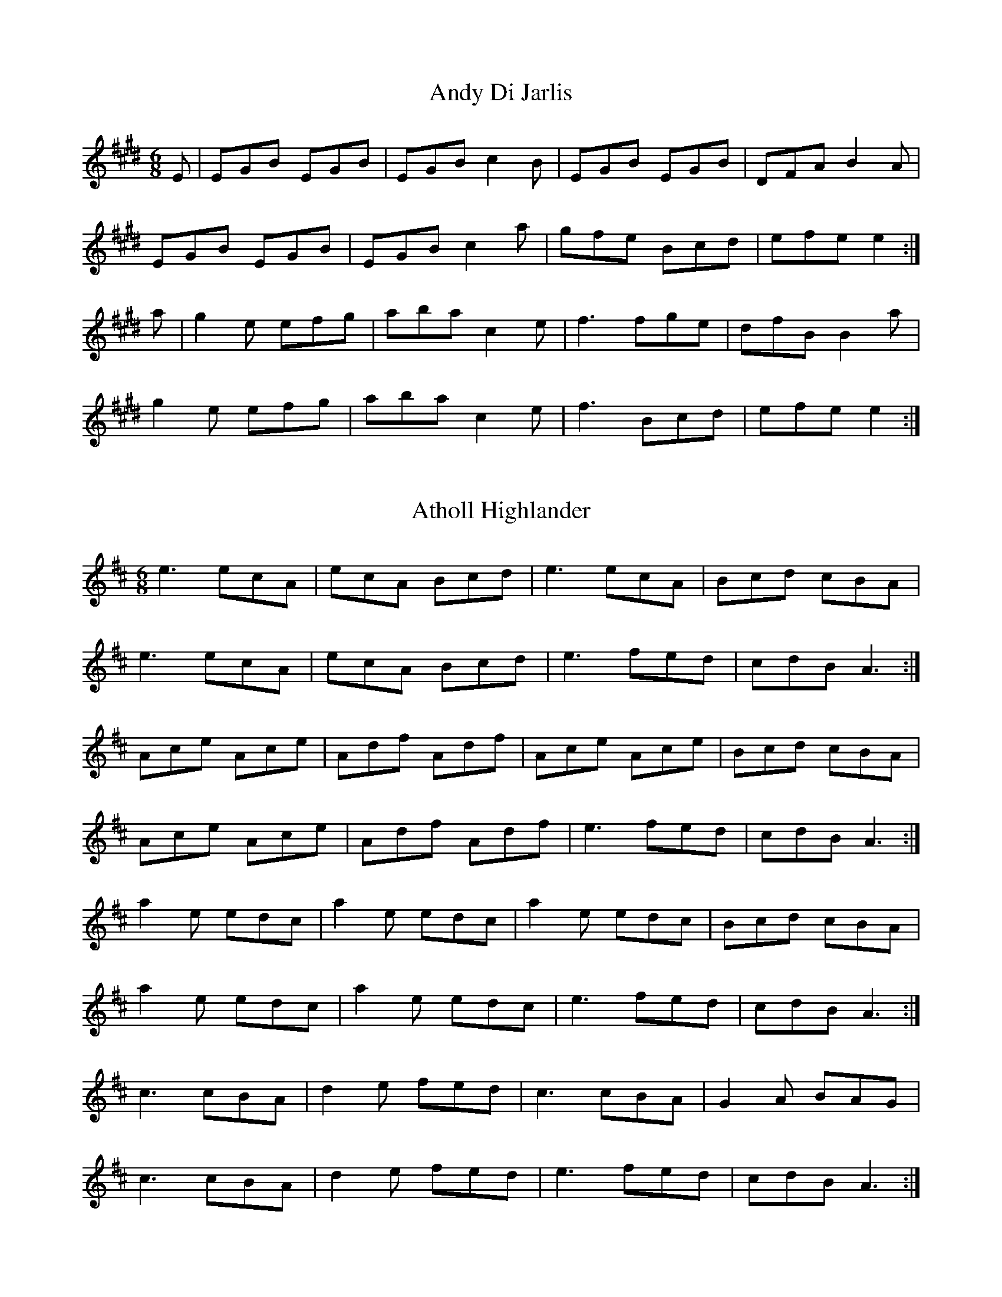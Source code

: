 X:1
T:Andy Di Jarlis
Z: id:dc-jig-173
M:6/8
L:1/8
K:E Major
E|EGB EGB|EGB c2B|EGB EGB|DFA B2A|!
EGB EGB|EGB c2a|gfe Bcd|efe e2:|!
a|g2e efg|aba c2e|f3 fge|dfB B2a|!
g2e efg|aba c2e|f3 Bcd|efe e2:|!

X:2
T:Atholl Highlander
Z: id:dc-jig-1
M:6/8
L:1/8
K:A Mixolydian
e3 ecA|ecA Bcd|e3 ecA|Bcd cBA|!
e3 ecA|ecA Bcd|e3 fed|cdB A3:|!
Ace Ace|Adf Adf|Ace Ace|Bcd cBA|!
Ace Ace|Adf Adf|e3 fed|cdB A3:|!
a2e edc|a2e edc|a2e edc|Bcd cBA|!
a2e edc|a2e edc|e3 fed|cdB A3:|!
c3 cBA|d2e fed|c3 cBA|G2A BAG|!
c3 cBA|d2e fed|e3 fed|cdB A3:|!

X:3
T:Banish Misfortune
Z: id:dc-jig-2
M:6/8
L:1/8
K:D Mixolydian
e|f2d cAG|Add cAG|F2D DED|FEF GFG|!
A3 cAG|AGA cde|fed cAG|Ad^c d2:|!
e|f2d d^cd|f2a agf|e2c cBc|e2f gfe|!
f2g agf|e2f gfe|fed cAG|Ad^c d2:|!
e|f3 e3|d3 c3|A3 G3|F3 FED|!
c3 cAG|AGA cde|fed cAG|Ad^c d2:|!

X:4
T:Battering Ram
Z: id:dc-jig-153
M:6/8
L:1/8
K:G Major
B|dBG BAG|dBG G2B|dBG AGE|GED D2B|!
dBG BAG|BdB BAG|AGA BAB|GED D2:|!
B|deg aga|bge edB|deg aga|bge e2a|!
bag agf|ged ege|dBG AGE|GED D2:|!
d|B2G A2G|B2D D2d|BAG AGE|GED D2d|!
B2G A2G|BdB BAG|AGA BAB|GED D2:|!

X:5
T:Behind the Haystack
Z: id:dc-jig-3
M:6/8
L:1/8
K:D Major
A|d2e fdB|d2e fdB|AFE EFA|AFE E2A|!
d2e fdB|d2e fdB|AFD DED|AFD D2:|!
A|BcB BAF|ABc dcB|AFE EFA|AFE E2A|!
BcB BAF|ABc dcB|AFD DED|AFD D2:|!
f|g3 f3|ede fdB|AFE EFA|AFE E2f|!
g3 f3|ede fdB|AFD DED|AFD D2:|!

X:6
T:Bill Collin's
Z: id:dc-jig-152
M:6/8
L:1/8
K:D Major
A|d2A BAB|def a3|aba f2e|dBB gfe|!
d2A BAB|def a3|aba f2e|fdc d2:|!
e|faa fab|afe fef|aba f2e|dBB gfe|!
d2A BAB|def a3|aba f2e|fdc d2:|!

X:7
T:Bill Harte's
Z: id:dc-jig-4
M:6/8
L:1/8
K:D Mixolydian
DED A2A|BAG ABA|DED A2A|BAG EGE|!
DED A2A|BAG ABc|d2B c2A|BAG E2D:|!
d2B c2A|BAG ABc|d2B c2A|BAG E2D|!
d2B c2A|BAG ABc|ded cBA|BAG E2D:|!

X:8
T:Bimid ag ol is a' pogadh na mban
Z: id:dc-jig-5
M:6/8
L:1/8
K:G Major
zF|DGA B3|cBc d3|DGA B2d|cAG AGF|!
DGA B3|cBc def|gbg afd|cAF G:|!
zD|GBd g3|gfd =f^ff|GBd g3|gfd cAG|!
GBd g3|gag f2g|abg afd|cAF G:|!
AG|FGA A2c|BAG cAG|FGA ded|cAF GAG|!
FGA cAG|Ade f3|gag fed|cAF G:|!

X:9
T:Black Rogue
Z: id:dc-jig-6
M:6/8
L:1/8
K:D Major
d|cAA BAB|cAA A2d|cAA BGG|AFD D2d|!
cAA BAB|BcA AFD|GFG GBG|AFD D2:|!
e|fef gfg|afd cBA|fef gfg|afd d2f|!
agf gfe|fed ecA|BAB Bcd|AFD D2:|!

X:10
T:Blackthorn Stick No. 1
Z: id:dc-jig-7
M:6/8
L:1/8
K:G Major
d|gfg ege|dBG AGE|DGG FGA|BGB A2d|!
gfg age|dBG AGE|DGG FGA|BGF G2:|!
d|edd gdd|edd gdd|ede gfg|edB A2d|!
gfg age|dBG AGE|DGG FGA|BGF G2:|!

X:11
T:Blackthorn Stick No. 2
Z: id:dc-jig-8
M:6/8
L:1/8
K:G Major
D|GED DED|GFG c2e|dBG GAB|AGE E2D|!
GED DED|GFG c2e|dBG GAB|AGF G2:|!
d|gdB GBd|gdB c2e|dBG GAB|AGE E2D|!
[1 gdB GBd|gdB c2e|dBG GAB|AGF G2:|!
[2 GED EDE|GFG c2e|dBG GAB|AGF G2|]!

X:12
T:Blarney Pilgrim
Z: id:dc-jig-9
M:6/8
L:1/8
K:G Major
D3 DEG|A3 ABc|BAG AGE|GEA GED|!
D3 DEG|A3 ABc|BAG AGE|GED D3:|!
d3 dBG|AGA BGE|d3 dBG|AGA G2d|!
gfe dBG|AGA BGE|B2G AGE|GAG G3:|!
ADD BDD|ADD ABc|BAG AGE|GEA GED|!
ADD BDD|ADD ABc|BAG AGE|GED D3:|!

X:13
T:Blooming Meadows
Z: id:dc-jig-10
M:6/8
L:1/8
K:G Major
E|D2G G2A|BdB cAG|F2D DED|F2G AFD|!
D2G G2A|BAG Bcd|fed cAF|AGF G2:|!
d|g2d def|g2a bag|f2d ded|f2g agf|!
[1 g2d def|g2a bag|fed cAF|AGF G2d:|!
[2 g2e f2d|edc Bcd|fed cAF|AGF G2|]!
A|B2d c2A|B2d cAG|F2D DED|F2G AFD|!
[1 B2d c2A|BAG Bcd|fed cAF|AGF G2A:|!
[2 BAG cBA|BAG Bcd|fed cAF|AGF G2|]!

X:14
T:Bow Legged Tailor
Z: id:dc-jig-11
M:6/8
L:1/8
K:G Major
D|GFG gfg|edc B2A|GFG BAG|FAA cAF|!
GFG gfg|afd cAF|GFG Adc|BGF G2:|!
B|dBG dBG|ecA dBG|gba gdB|cBc ABc|!
dge dBG|EFG AFD|GFG Adc|BGF G2:|!

X:15
T:Boys of the Town No. 1
Z: id:dc-jig-13
M:6/8
L:1/8
K:G Major
D|GFG GBd|edB dBA|GFG GBd|edB AFD|!
GFG GBd|edB g3|edB AGA|BGF G2:|!
B|def gfg|afd edB|def gfg|afd e2B|!
[1 def gfg|afd efg|edB AGA|BGF G2:|!
[2 def gbb|faa efg|edB AGA|BGF G2|]!

X:16
T:Boys of the Town No. 2
Z: id:dc-jig-161
M:6/8
L:1/8
K:G Major
Bd|ged B2A|BGE GAc|BdB cAF|GBd eaf|!
ged B2A|BGE GAc|BdB AGA|BGF G:|!
Bc|def g2f|eaa eaa|bag e2d|efg efg|!
def gfg|afd efg|edB AGA|BGF G:|!

X:17
T:Boys of Tandernagee
Z: id:dc-jig-12
M:6/8
L:1/8
K:E Dorian
A|B3 E3|BAB d2B|A3 DED|AFD FGA|!
B3 E3|BAB def|edB AFA|BEE E2:|!
A|B2e efe|def afd|e2d dcd|Bcd dBA|!
B2e efe|def afd|edB AFA|BEE E2:|!


X:18
T:Brian O'Lynn
Z: id:dc-jig-14
M:6/8
L:1/8
K:A Dorian
B|cAd cAG|EDE GAB|cAd cAG|EAA A2B|!
cAd cAG|EDE GAB|cde fed|cAA A2:|!
f|g3 ged|cAB cde|eaa age|edc def|!
gea ged|cAB cde|fed cAG|EAA A2:|!

X:19
T:Bride's Favourite
Z: id:dc-jig-15
M:6/8
L:1/8
K:G Major
zD|G3 BAB|GBd gdB|AFA cBA|GBd gdB|!
G3 BAB|GBd gdB|AFA cBA|AGF G:|!
Bd|g2a f2a|gdB GBd|gfe fed|egf e2f|!
g2a f2a|gdB GAB|AFA cBA|AGF G:|!
zD|GBd gfg|edc BcA|GBd g3|faf g2a|!
bgb afa|geg fdf|ed^c def|gaf g:|!

X:20
T:Burke's
Z: id:dc-jig-16
M:6/8
L:1/8
K:D Major
A|dAF AGF|dAF AGF|A,CE GFG|A,CE GFE|!
DFA DGB|Ace d2e|fed cBA|GFE D2:|!
g|fdf a^ga|fdc d2f|e=ce gfg|e=ce gfe|!
f3 g3|a3 bag|fed cBA|GFE D2:|!

X:21
T:Butcher's March
Z: id:dc-jig-17
M:6/8
L:1/8
K:G Major
B|ded BAB|d2B A2B|ded BAB|d2B G2B|!
ded BAB|d2B A2g|faf gfe|d2B G2:|!
B|eAA fAA|eAA ABd|eAA efg|dBG GBd|!
eAA fAA|eAA efg|faf gfe|d2B G2:|!

X:22
T:Calliope House
Z: id:dc-jig-165
M:6/8
L:1/8
K:D Major
A2B|d3 f2d|e2d fed|B2e e2d|e3 edB|!
ABA A2F|A2B d2e|fgf fed|e3 A2B|!
d3 f2d|e2d fed|B2e e2d|e3 edB|!
ABA A2F|A2B d2e|fgf efe|d3|]!
efg|a3 faa|eaa def|g3 fgf|efe edB|!
ABA A2F|A2B d2e|fgf fed|e3 efg|!
a3 faa|eaa def|g3 fgf|efe edB|!
ABA A2F|A2B d2e|fgf efe|d3|]!

X:23
T:Calliope House
Z: id:dc-jig-166
M:6/8
L:1/8
K:E Major
B2c|e3 g2e|f2e gfe|c2f f2e|f3 fec|!
BcB B2G|B2c e2f|gag gfe|f3 B2c|!
e3 g2e|f2e gfe|c2f f2e|f3 fec|!
BcB B2G|B2c e2f|gag fgf|e3|]!
fga|b3 gbb|fbb efg|a3 gag|fgf fec|!
BcB B2G|B2c e2f|gag gfe|f3 fga|!
b3 gbb|fbb efg|a3 gag|fgf fec|!
BcB B2G|B2c e2f|gag fgf|e3|]!

X:24
T:Cherish the Ladies
Z: id:dc-jig-18
M:6/8
L:1/8
K:D Major
A|dFF AGF|DFA AFA|BEE GEE|BdB ABc|!
dFF AGF|DFA AFA|Bcd efg|fdc d2:|!
A|dfd cec|BdB AFA|BEE GEE|BdB ABc|!
dfd cec|BdB AFA|Bcd efg|fdc d2:|!
B|Add fdd|add fdd|BAB gfg|ece gfe|!
[1 Add fdd|add fdd|fdB AGF|GEF GF:|!
[2 afa bgb|afa gfe|fdB AGF|GEF GF|]!
E|A3 AGF|AGF AdB|A3 AGF|GEF GFE|!
A3 AGF|AGF AB=c|BGB AFA|GEF GF:|!
E|DFA dAF|DFA BGE|DFA dAF|GEF GFE|!
DFA dfd|cec AB=c|BGB AFA|GEF GF:|!

X:25
T:Cliffs of Moher
Z: id:dc-jig-19
M:6/8
L:1/8
K:A Dorian
a3 bag|eaf ged|c2A BAG|EFG ABc|!
eaa bag|eaf ged|c2A BAG|EFG A3:|!
ege dBA|ege dBA|GAB dBA|GAB d3|!
[1 ege dBA|ege dBA|GAB dBA|BAG A3:|!
[2 efe ded|cec BeB|EFG AGE|DB,G, A,3|]!

X:26
T:Coleman's Cross
Z: id:dc-jig-20
M:6/8
L:1/8
K:E Dorian
d|B2e efe|B2e efe|A2d ded|A2d ded|!
B2e efe|B2e ega|bag agf|gee e2:|!
f|gdB G3|FDF AFD|GBd efg|fdc def|!
gdB G3|FDF AFD|GBd efg|fdc d2:|!

X:27
T:Collier's
Z: id:dc-jig-21
M:6/8
L:1/8
K:D Mixolydian
A|FDF A2B|cAd cAG|Ad^c d2e|fed cAG|!
FDF A2B|cAd cAG|Ade fge|ed^c d2:|!
g|fdg fdc|Adc Ade|f3 fed|AB^c dfg|!
a3 g3|fed cAG|Ade fge|ed^c d2:|!

X:28
T:Con Cassidy's
Z: id:dc-jig-22
M:6/8
L:1/8
K:G Major
dc|BAB cBc|dgg d2g|fed cAF|Ggg d2c|!
BAB cBc|dgg d2g|fed cAF|G3 G:|!
Bd|gGG FGG|efg d2c|BA^G Aag|fed efg|!
a2f gfe|fed fga|gfe def|gGG G:|!

X:29
T:Connaught Man's Rambles
Z: id:dc-jig-23
M:6/8
L:1/8
K:D Major
A|FAA dAA|BAB dAG|FAA Afe|dBB B2A|!
FAA dAA|BAB def|gfe dfe|dBB B2:|!
g|fbb faa|fef deg|fbb faa|fed e2g|!
fbb faa|fef def|gfe dfe|dBB B2:|!

X:30
T:Connie O'Connell's
Z: id:dc-jig-24
M:6/8
L:1/8
K:G Major
A|BGG ADD|BdB BAG|BGG ADD|GAG GED|!
BGG ADD|BAG ABc|dge fed|cAF G2:|!
A|GBd g3|fed cAF|GBd g3|faf g3|!
faf gfe|fed cAF|faf gfe|ded dc:|!
A|GBB B2d|cAA A2B|GBB BAG|BdB cAF|!
GBB B2d|cAA ABc|dge fed|cAF G2:|!

X:31
T:Cook in the Kitchen
Z: id:dc-jig-25
M:6/8
L:1/8
K:G Major
D|G3 GAG|FDE =F3|G3 GFG|Add cAF|!
G3 GAG|FDE =F2d|cAG FGA|AGF G2:|!
A|BcB BAG|ABA AGF|G3 GFG|Add cAF|!
BcB BAG|ABA A2d|cAG FGA|AGF G2:|!
B|d2e f2g|a2g fed|cAG FGA|BAB cBc|!
d2e f2g|a2g fed|cAG FGA|AGF G2:|!

X:32
T:Crabs in the Skillet
Z: id:dc-jig-26
M:6/8
L:1/8
K:G Dorian
D|G3 d2F|G2A B2c|d_ed cBA|dcB AGF|!
G3 d2F|G2A B2d|c=Bc fed|cAF F2:|!
d|gag gfe|fgf fed|cde fed|cAG G2d|!
gag gfe|fgf fed|cde fed|cAF F2:|!
D|G3 A3|B3 c3|d_ed cBA|dcB AGF|!
G3 A3|B3 d3|c=Bc fed|cAF F2:|!

X:33
T:Doctor O'Neill
Z: id:dc-jig-27
M:6/8
L:1/8
K:D Major
A|d3 AFD|E2F G2A|BGB Bcd|AGF EFA|!
d3 AFD|E2F G2A|BGB Bcd|AFD D2:|!
A|d3 cBA|dfe dcB|AFA Bcd|AGF EFA|!
d3 cBA|dfe dcB|AFA Bcd|AFD D2:|!
g|fef afd|dcd fed|g3 f3|gee efg|!
fef afd|dcd fed|gfg eag|fdc d2:|!
g|fdf ece|dcB AFd|AFd AFd|AGF E2g|!
fdf ece|dcB AFA|BGB Bcd|AFD D2:|!
E|F3 GFG|FGF FED|F3 GFG|AFD EFG|!
F3 GFG|FGF FED|BGB Bcd|AFD D2:|!

X:34
T:Donnybrook Fair
Z: id:dc-jig-28
M:6/8
L:1/8
K:G Major
D|GFG AGA|Bee dBA|BAB GAB|AGE E2D|!
GFG AGA|Bee dBA|BAB GAB|AGF G2:|!
f|gfe fed|ege dBA|Bee dBA|Bee e2f|!
[1 gfe fed|ege dBA|BAB GAB AGF G2:|!
[2 gfg aga|bge dBA|BAB GAB|AGF G2|]!

X:35
T:Drover's Lad
Z: id:dc-jig-29
M:6/8
L:1/8
K:G Major
F|G2g gfg|agf g2e|dBB B2e|dBB B2A|!
G2g gfg|agf g2e|dBA A2e|dBA A2:|!
F|GBB dBd|ede efg|dBB B2e|dBB B2A|!
GBB dBd|ede efg|dBA A2e|dBA A2:|!
F|GBB gBB|aBB bBB|dBB B2e|dBB B2A|!
GBB gBB|aBB bBB|dBA A2e|dBA A2:|!
a|bag agf|gfe efg|dBB B2e|dBB Bga|!
bag agf|gfe efg|dBA A2e|dBA A2:|!

X:36
T:Dusty Windowsill
Z: id:dc-jig-30
M:6/8
L:1/8
K:A Dorian
A2B cBA|edB cBA|G3 EGG|DGG EGG|!
A2B cBA|e2d efg|age dBG|ABA A3:|!
a3 age|dBd g3|gfg gfe|dBA G3|!
EGG DGG|EGG A2B|ced BAG|ABA A3:|!
ABA gAf|ABA edB|GFG eGd|GFG edB|!
ABA gAf|ABA efg|age dBG|ABA A3:|!

X:37
T:Eavesdropper
Z: id:dc-jig-31
M:6/8
L:1/8
K:G Major
E|D2B BAG|Bdd dBG|cee dBA|BAA AGE|!
D2B BAG|Bdd dBG|cee dBA|BGG G2:|!
d|gfg afd|efg dBG|cee dBA|BAA A2d|!
[1 gfg afd|efg dBG|cee dBA|BGG G2:|!
[2 gab afd|efg dBG|cee dBA|BGG G2|]!

X:38
T:Fasten the Leggin'
Z: id:dc-jig-32
M:6/8
L:1/8
K:G Major
c|B3 BAB|GBd gdB|A3 AGA|Bee dBA|!
B3 BAB|GBd g3|efg fag|fd^c d2:|!
f|g3 f3|ege dBA|GFG AGA|Bee def|!
g3 f3|ege d^cd|efg fag|fd^c d2:|!

X:39
T:Father O'Flynn
Z: id:dc-jig-33
M:6/8
L:1/8
K:D Major
A|dAF DFA|Bed cBA|dcd efg|fdf ecA|!
dAF DFA|Bed cBA|dcd eag|fdc d2:|!
e|fdf fga|ecA ABc|dcd Bed|cAA A2=c|!
BGB Bcd|AFD DFA|dcd eag|fdc d2:|!

X:40
T:Fraher's
Z: id:dc-jig-34
M:6/8
L:1/8
K:D Mixolydian
EG|A3 GEA|D3 GED|A3 GEA|DED DEG|!
A3 GEA|D3 GED|A3 GEA|DED D:|!
EG|ABc d2A|d2A AGE|GAB c3|BGE EDE|!
Ad^c def|dcA AGE|A3 GEA|DED D:|!

X:41
T:Frieze Britches
Z: id:dc-jig-35
M:6/8
L:1/8
K:D Mixolydian
E|FED EFG|AdB cAG|A3 BAG|FAF GED|!
FED EFG|AdB cAG|F3 GEC|DED D2:|!
A|d2e fed|e2d cAG|A3 BAG|FAF GED|!
|d2e fed|e2d cAG|FAF GEC|DED D2:|!
E|DED c3|AdB cAG|AB^c dcd|fed cAF|!
DED c3|AdB cAG|F3 GEC|DED D2:|!
B|Add fdd|add fdd|^c2d eAA|fAA gfe|!
Add fdd|add fdd|faf ge^c|ed^c d2:|!
e|fed ed^c|d3 cAG|A3 BAG|F3 GED|!
[1 fed ed^c|d3 cAG|F3 GEC|DED D2:|!
[2 f3 g3|afd cAG|F3 GEC|DED D2|]!

X:42
T:Frost is All Over No. 1
Z: id:dc-jig-36
M:6/8
L:1/8
K:D Major
A|def edB|AFD E2D|FAA AFA|Bee edB|!
def edB|AFD E2D|FAA AFA|Bdc d2:|!
e|f3 afd|g3 bag|f3 afd|gfg e2g|!
f3 afd|g3 bag|fga efg|fdc d2:|!

X:43
T:Frost is All Over No. 2
Z: id:dc-jig-37
M:6/8
L:1/8
K:D Major
B|AFD DFA|B3 Bcd|ABA F2E|FEE EFG|!
AFD DFA|B3 Bcd|ABA F2E|FDD D2:|!
g|f2d dcd|f2d dcd|fef def|g3 efg|!
f2d B2d|A2d F2G|ABA F2E|FDD D2:|!

X:44
T:Happy Days
Z: id:dc-jig-38
M:6/8
L:1/8
K:F Major
C|FDC FAc|agf dfc|Bff AcA|B3 GEC|!
FAG FAc|agf dfc|Bff AcA|BGE F2:|!
c|faf gec|dff cAc|faf gec|def fga|!
bag afd|cdB AFG|ABc fcA|BGE F2:|!

X:45
T:Gan Ainm
Z: id:dc-jig-168
M:6/8
L:1/8
K:G Major
D|DEF G2A|BAG ABc|d2d faf|dfd cAF|!
DEF G2A|BAG ABc|d2d fed|cAF G2:|!
D|GBd g3|dgb gdB|GBd g2e|fed cAF|!
GBd g3|dgb gdB|GBd fed|cAF G2:|!

X:46
T:Bush on the Hill
Z: id:dc-jig-169
M:6/8
L:1/8
K:G Major
G,3 DB,D|G3 Bdg|edc BcA|BGE EDB,|!
G,A,G, DB,D|G3 Bdg|edc BcA|BGF G3:|!
GBd g3|ece dBG|c3 dBG|AFA BGF|!
GBd g3|ece dBG|c3 dBG|AFD G3:|!

X:47
T:Gander in the Pratie Hole
Z: id:dc-jig-39
M:6/8
L:1/8
K:D Major
E|FAD FAD|GFG EFG|FAD FAD|GED D2E|!
FAD FAD|GFG EFG|fed ecA|GED D2:|!
A|Add ded|=cAB cAG|Add ded|=cAB c2A|!
Add ded|=cAB cde|fed ecA|GED D2:|!

X:48
T:Garrett Barry
Z: id:dc-jig-40
M:6/8
L:1/8
K:D Mixolydian
A,|DEF G3|A3 cde|dcA d2e|fed cAG|!
F3 G3|A3 cde|dcA GEA|DED D2:|!
A|dcA d2e|f3 e3|dcA c2d|ege ecA|!
dcA d2e|f3 e3|dcA GEA|DED D2:|!

X:49
T:Geese in the Bog
Z: id:dc-jig-164
M:6/8
L:1/8
K:A Dorian
B|cEE GEE|cEE GAB|cEE GED|EAA A2B|!
cEE GEE|cEE GAB|cBA BAG|EAA A2:|!
B|cde ged|eaa ged|cde ged|eaa a2B|!
cde ged|eaa ged|cBA BAG|EAA A2:|!

X:50
T:Geese in the Bog
Z: id:dc-jig-154
M:6/8
L:1/8
K:B Dorian
c|dFF AFF|dFF ABc|dFF AFE|FBB B2c|!
dFF AFF|dFF ABc|dcB cBA|FBB B2:|!
c|def afe|fbb afe|def afe|fbb b2c|!
def afe|fbb afe|dcB cBA|FBB B2:|!

X:51
T:Geese in the Bog
Z: id:dc-jig-41
M:6/8
L:1/8
K:D Major
B|AFE EFE|DED D2B|AFE EFE|DFA B2B|!
AFE EFE|DED D2f|gfe fdB|AFA B2:|!
A|d2e fdB|AFA AFA|d2e fdB|AFA B2A|!
d2e fdB|AFA A2f|gfe fdB|AFA B2:|!
A|Add fdd|edd fdd|Add fdB|AFA B2A|!
Add fdd|edd fef|gfe fdB|AFA B2:|!
A|DFA dAF|DFA BGE|DFA dAF|DFA B2A|!
DFA dAF|DFA def|gfe fdB|AFA B2:|!
A|def def|dAF DFA|def dAF|DFA B2A|!
def def|ded def|gfe fdB|AFA B2:|!

X:52
T:Gillian's Apples
Z: id:dc-jig-42
M:6/8
L:1/8
K:G Major
f|g3 B2A|GBA GBd|e3 edB|dBA ABA|!
DGG GBA|GBd g2a|bag fgf|ed^c d2:|!
e|faa faa|faa agf|gbb gbb|gbb bag|!
faa faa|faa afa|bag fgf|ed^c d2:|!

X:53
T:Gold Ring
Z: id:dc-jig-43
M:6/8
L:1/8
K:G Major
A|BAG A2d|cAF G3|BAG A2d|cAG F3|!
BAG A2d|cAF GBd|gbg afd|cAF G2:|!
A|B3 Bdc|A3 dcA|GFG GBd|cAG FGA|!
B3 Bdc|A3 dcA|FDE Fdc|AGF G2:|!
e|fdd edd|fdd edd|fdd ecA|dcA GFG|!
fdd edd|fdd edd|faf ged|cAF G2:|!
f|g3 fed|cAF GBd|g3 fed|cAG FAd|!
g3 fed|g3 fed|gbg afd|cAF G2:|!
E|DBB DBB|DAA DAA|G3 GBd|cAG FGA|!
DBB DBB|DAA DAA|G3 GBd|cAF G2:|!
A|B3 DED|A3 DED|G3 GBd|cAG FGA|!
B3 DED|A3 DED|G3 GBd|cAF G2:|!
A|B2G A2G|d2G G2A|B2G A2G|cAG FGA|!
B2G A2G|FDE FGA|faf ged|cAF G2:|!

X:54
T:Hag at the Churn
Z: id:dc-jig-44
M:6/8
L:1/8
K:D Mixolydian
A2G ADD|A2G Adc|A2G ADD|EFG EFG:|!
AdB c3|Add efg|[1 AdB c2A|GFG AFD:|[2 fge dcA|GFG AFD|]!

X:55
T:Hag's Purse
Z: id:dc-jig-45
M:6/8
L:1/8
K:D Mixolydian
A2D FED|A2d cAF|G2E EDE|c2d cAG|!
A2D FED|A2d cAF|GFG cGE|EDD D3:|!
d2e fdd|ged cAF|G2E EDE|c2d cAG|!
d2e fdd|ged cAF|GFG cGE|EDD D3:|!

X:56
T:Hag with the Money
Z: id:dc-jig-46
M:6/8
L:1/8
K:D Mixolydian
Adc ABG|AGE G3|Adc ABA|GEA GED|!
Adc ABG|AGE G3|A3 cde|dcA GED:|!
AB^c d^cd|fed e3|AB^c d^cd|eag ed^c|!
AB^c d^cd|fed efg|age cde|dcA GED:|!

X:57
T:Hammy Hamilton's
Z: id:dc-jig-47
M:6/8
L:1/8
K:G Major
B|dBG cGE|DED GFG|BAB dBG|dcB ABc|!
dBG cGE|DED GFG|BAB dcA|AGF G2:|!
B|dBG ecA|fef gfg|ege dBG|dcB ABc|!
[1 dBG ecA|fef gfg|ege dcA|AGF G2:|!
[2 dBG cGE|DED GFG|BAB dcA|AGF G2|]!

X:58
T:Hare in the Corn
Z: id:dc-jig-162
M:6/8
L:1/8
K:D Major
A|F2A AFA|BdB AFE|F3 EDE|F2D D2E|!
F2A AFA|BdB AFA|Bcd ecA|ded d2:|!
e|f3 fed|g2e ede|f3 fed|a3 bag|!
f3 fed|g2e edB|ABd ecA|ded d2:|!

X:59
T:Haste to the Wedding
Z: id:dc-jig-49
M:6/8
L:1/8
K:D Major
A|AFA Agf|ede fdB|AFA AdF|EFE EFG|!
AFA Agf|ede fdB|AFA faf|ded d2:|!
a|afa afa|bgb bgb|afa agf|efe efg|!
a3 f3|ede fdB|AFA faf|ded d2:|!

X:60
T:High Part of the Road
Z: id:dc-jig-50
M:6/8
L:1/8
K:G Major
zA|BAB cBc|ded cAG|F2D DED|FED FGA|!
BAB cBc|dcA d2e|fed cAF|AGF G:|!
Bd|g3 def|g2a bag|f3 def|afd cAd|!
g3 def|g2a bag|fed cAF|AGF G:|!

X:61
T:Hughie Travers'
Z: id:dc-jig-51
M:6/8
L:1/8
K:G Major
B|dBA B3|dBG ABA|GBd g3|edB Age|!
dBA B3|dBG ABA|GBd g3|edB G2:|!
A|Bdd edd|gdf edg|Bde g3|edB AGA|!
Bdd edd|gdf edg|Bde g3|edB G2:|!

X:62
T:Hiudai Gallagher's March
Z: id:dc-jig-174
M:6/8
L:1/8
K:A Mixolydian
ed|cBA ecA|fed cBA|def gfg|BcB Bed|!
cBA ecA|fed cBA|c2c dBe|ABA A:|!
fg|agf gfe|fed cBA|def gfg|BcB Bfg|!
agf gfe|fed cBA|c2c dBe|ABA A:|!

X:63
T:Humours of Ballyloughlin
Z: id:dc-jig-52
M:6/8
L:1/8
K:D Mixolydian
A|A3 AGE|GED EDE|c3 cAd|dcA AGE|!
A3 AGE|GEG cGE|DED DFA|DED D2:|!
B|c3 cAB|cAG ABc|d3 ded|dAF DFA|!
c2A d2B|cAG FGE|DED DFA|DED D2:|!
e|f2d ged|f2d ged|cde ged|cde ged|!
f2d ged|f2d ged|cde gag|ed^c d2:|!
B|A3 ABG|F3 GED|E3 EFD|EFD EFG|!
A3 dAG|F3 GEA|DED DFA|DED D2:|!

X:64
T:Humours of Drinagh
Z: id:dc-jig-53
M:6/8
L:1/8
K:D Major
B|AFA ABc|dfd ecA|AFA ABc|dBA GFG|!
AFA ABc|dfd ece|fdf gec|Adc d2:|!
e|fdf gfg|aba gfe|fdf gfg|aba g3|!
aba gag|fgf ece|fdf gec|Adc d2:|!
B|AFD DBc|dfd ecA|AFD DBc|dBA GFG|!
AFD DBc|dfd ece|fdf gec|Adc d2:|!
f|agf gag|fdf ecA|agf gag|fdf efg|!
agf gag|fdf ece|fdf gec|Adc d2:|!

X:65
T:Humours of Ennistymon
Z: id:dc-jig-54
M:6/8
L:1/8
K:G Major
zA|B3 GBd|cBc ABc|B3 GBd|cAG FGA|!
B3 GBd|cBc ABc|ded cAF|AGF G:|!
ze|f3 fed|cAG FGA|g3 gfg|afd d2g|!
fag fed|cAG FGA|BdB cAF|AGF G:|!
Bd|gdB gdB|ecA ecA|BAB GBd|cAG F|!
[1 Ad|gdB gdB|ecA ecA|BAB GBd|cAF G:|!
[2 GA|B3 GBd|cBc ABc|ded cAF|AGF G|]!

X:66
T:Humours of Glendart
Z: id:dc-jig-55
M:6/8
L:1/8
K:D Major
A|BAF ADD|FEF DFA|BAF ADD|FEE EFA|!
BAF ADD|FEF DFA|dcB AFE|FDD D2:|!
A|def d2B|ABA AFA|def d2f|ede fdB|!
def edB|AFA ABc|dcB AFE|FDD D2:|!

X:67
T:Ingonish
Z: id:dc-jig-175
M:6/8
L:1/8
K:E Dorian
A|Bee efg|faf dBA|Bee efg|fdc d2A|!
Bee efg|faf dBA|B3 Bcd|AGF E2:|!
A|BEE BEE|F3 DFA|BEE BEE|FED E2A|!
BEE BEE|F3 DFA|B3 Bcd|AGF E2:|!

X:68
T:I Will If I Can
Z: id:dc-jig-56
M:6/8
L:1/8
K:G Major
D|GBd gdB|ded d2B|GBd gdB|ABA A2D|!
GBd gdB|def gfg|edB cBA|BGF G2:|!
d|g2d edB|ded def|g2d edB|ABA A2d|!
g2d edB|def gfg|edB cBA|BGF G2:|!

X:69
T:Jack Coen's
Z: id:dc-jig-57
M:6/8
L:1/8
K:G Major
ded cAF|GAG FDB|DGB c3|ded ABc|!
ded cAF|GAG FDB|DGB c2d|AGF G3:|!
GBd g3|GBd cAF|GBd g3|faf gdB|!
GBd g3|GBd cAF|DGB c2d|AGF G3:|!

X:70
T:Jackie Small's
Z: id:dc-jig-58
M:6/8
L:1/8
K:C Major
EC|D3 BDD|ADD GEC|D3 BcB|AGE GEC|!
D3 BDD|ADD GAB|cee dcA|AGE G:|!
cd|ece dBd|dcA GAc|ece dBd|dcB A2c|!
ece dBd|dcA GAB|cee dcA|AGE G:|!

X:71
T:Jackson's
Z: id:dc-jig-59
M:6/8
L:1/8
K:G Major
A|BAG Bcd|edc efg|dcB gdB|ABA ABc|!
BAG Bcd|edc efg|dcB gdB|AGF G2:|!
f|g3 bag|fed ^cde|dcB gdB|ABA ABd|!
g3 bag|fed ^cde|dcB gdB|AGF GBd|!
g3 bag|fed ^cde|dcB gdB|ABA ABc|!
BAG Bcd|edc efg|dcB gdB|AGF G2|]!

X:72
T:Jackson's Bottle of Brandy
Z: id:dc-jig-60
M:6/8
L:1/8
K:G Major
G2e dBG|B3 dBA|G2e dBG|A3 BGE|!
G2e dBG|B3 def|gfe dBG|A3 BGE:|!
g3 f3|e3 def|g3 efg|a3 bge|!
g3 f3|e3 def|gfe dBG|A3 BGE:|!

X:73
T:Jackson's Morning Brush
Z: id:dc-jig-61
M:6/8
L:1/8
K:D Major
F|DEF E2F|DFA AFA|BAB def|gfg ecA|!
DEF E2F|DFA AFA|BAB Bde|fdc d2:|!
e|fed faf|ede fdB|AFA def|gfg e2g|!
fed faf|ede fdB|AFA Ade|fdc d2:|!
e|fdf ece|dcd AFE|DFA def|gfg e2g|!
fdf ece|dcd AFE|DFA Ade|fdc d2:|!
e|fed faf|g3 faf|fed faf|g3 efg|!
fed faf|g3 faf|faf ede|fdc d2:|!

X:74
T:Jig of Slurs
Z: id:dc-jig-176
M:6/8
L:1/8
K:D Major
B|A2d dcd|Bdd Add|Bdd Add|Bee edB|!
A2d dcd|Bdd Add|Bdd cde|fdc d2:|!
B|A2f fef|aff fed|Bee ede|fed edB|!
A2f fef|aff fed|Bdd cde|fdc d2:|!
K:G Major
B|G2g gfg|agf gdB|G2g gfg|agf g3|!
G2g gfg|agf ged|Bee efg|fed e2:|!
z|GBB Bdd|dee edB|GBB Bdd|dee efg|!
GBB Bdd|dee edB|Bee efg|fed e2:|!

X:75
T:Jim Ward's
Z: id:dc-jig-62
M:6/8
L:1/8
K:G Major
D|G3 GAB|AGE GED|G3 GAB|AGE E2D|!
G3 GAB|AGE GAB|cBA BGE|DED D2:|!
B|cBA BAG|ABA AGE|cBA BGE|DED D2B|!
cBA BAG|ABA ABc|dcA AGE|DED D2:|!

X:76
T:Joe Cooley's
Z: id:dc-jig-151
M:6/8
L:1/8
K:D Major
e|fef d2B|A3 ABd|e3 edB|e3 efg|!
fef d2B|A3 ABd|e3 edB|d3-d2:|!
e|fef a2f|fef afd|e3 edB|e3 d2e|!
[1 fef a2f|fef afd|efe ede|f2e d2:|!
[2 fef d2B|A3 ABd|e3 ede|f2e d2|]!

X:77
T:Kerfunten
Z: id:dc-jig-63
M:6/8
L:1/8
K:G Major
B3 BAG|Bdd efg|d^cd gdB|ABA ABc|!
B3 BAG|Bdd efg|d^cd gdB|AGF G3:|!
g3 gab|e3 edB|g3 gab|bag a3|!
g3 gab|e3 edB|d^cd gdB|AGF G3:|!

X:78
T:Kerry
Z: id:dc-jig-156
M:6/8
L:1/8
K:A Dorian
B|cBA eBd|cAA A2B|cBA efg|dBG G2B|!
cBA eBd|cea e2d|cBA GAB|cAA A2:|!
e|aeg fdB|cAA A2B|cBA efg|dBG G2e|!
[1 aeg fdB|cAA e2d|cBA GAB|cAA A2:|!
[2 aeg fdB|ecA BGE|Ace dBG|EFG A2|!

X:79
T:Kesh
Z: id:dc-jig-64
M:6/8
L:1/8
K:G Major
D|G3 GAB|A3 ABd|edd gdd|edB dBA|!
G3 GAB|A3 ABd|edd gdB|AGF G2:|!
A|BAB dBd|ege dBA|BAB dBG|ABA AGA|!
BAB dBd|ege dBd|gfg aga|bgf g2:|!

X:80
T:Killavil
Z: id:dc-jig-65
M:6/8
L:1/8
K:E Dorian
BEE BEE|Bdf edB|BAG F3|DFA dAF|!
BEE BEE|Bdf edB|BAF dFF|FED E3:|!
Bef g3|f3 edB|BAG F3|DFA dAF|!
Bef g3|f3 edB|BAF dFF|FED E3:|!

X:81
T:King of the Pipers
Z: id:dc-jig-66
M:6/8
L:1/8
K:D Mixolydian
A2F B2F|A2G FED|A2F BAF|GFG GFD|!
A2F B2F|A2G FED|GAB cAF|GFG AFD:|!
dfa afd|d^cd ecA|GAB cAF|GFG AFD|!
dfa afa|geg fdA|GAB cAF|GFG AFD:|!
d2e d2A|d2e dcA|d2e dcA|GFG AFD|!
d2e d2A|d2e dcA|GAB cAF|GFG AFD:|!
def def|def ecA|def def|GFG AFD|!
def def|def ecA|GAB cAF|GFG AFD:|!
Ddd Dcc|DBB Dcc|Ddd Dcc|GFG AFD|!
Ddd Dcc|DBB DAA|GAB cAF|GFG AFD:|!

X:82
T:Knocknagow
Z: id:dc-jig-159
M:6/8
L:1/8
K:A Dorian
zG|EAB c3|EGF GED|EAB cBc|d^cd e=cA|!
EAB c3|EGF GAB|Aag edB|cAA A:|!
zG|A2a a^ga|ede gfg|A2a ae^c|def gdB|!
A2a a^ga|ede gfg|Aag edB|cAA A:|!
K:A Major
cd|e2c dcB|cAF E3|AGA cBc|dcd Bcd|!
e2c dcB|cAF E3|Ace aed|cdB A:|!
cd|eaf =g3|aga ecA|d2f c2e|dcd Bcd|!
ecA fdB|aga ecA|deg aed|cdB A:|!

X:83
T:Langstrom's Pony
Z: id:dc-jig-67
M:6/8
L:1/8
K:A Mixolydian
fed cAA|EAA cAA|fed cAA|BGB dcB|!
fed cAA|EAA cAA|faf gfe|dBG Bcd:|!
cee dff|cee ecA|cee dfa|BGG Bcd|!
cee dff|cee efg|faf gfe|dBG Bcd:|!
Ace a^ga|ecA ecA|GBd gfg|BGG Bcd|!
eaf g2e|f2d ecA|a2f g2e|dBG Bcd:|!
AEA A2e|cAc ecB|AEA AB=c|BGB dcB|!
AEA A2e|cAc efg|faf gfe|dBG Bcd:|!

X:84
T:Lark in the Morning
Z: id:dc-jig-68
M:6/8
L:1/8
K:D Major
A|AFA AFA|BGB BdB|AFA A2e|fed BdB|!
AFA AFA|BGB BdB|def afe|dBB B2:|!
A|def a3|baf afe|def afe|dBB B2A|!
def a3|baf a2f|g3 f3|edB B2:|!
A|def fef|fef fef|def fef|edB B2A|!
def fef|fef fef|g3 f3|edB B2:|!
A|Add fdd|edd fdd|Add fdd|edB B2A|!
Add fdd|edd fef|g3 f3|edB B2:|!

X:85
T:Lark on the Strand
Z: id:dc-jig-167
M:6/8
L:1/8
K:G Major
ABA AGA|BGE G3|ABA GBd|egd edB|!
ABA AGA|BGE G2D|GBA G2B|dBG BdB:|!
GBd g3|gba gdB|GBd g3|egd edB|!
GBd g3|gba g3|aba age|egd edB:|!

X:86
T:Larry O'Gaff
Z: id:dc-jig-69
M:6/8
L:1/8
K:G Major
f|g2G BAG|ded dBG|cec BdB|ABc def|!
g2G BAG|ded dBG|cec BdB|AGF G2:|!
B|def gfg|aba afd|dfg aga|bgf g2e|!
def gfe|ded dBG|cec BdB|[1 AGF G2:|[2 ABc de|]!

X:87
T:Leitrim Fancy
Z: id:dc-jig-70
M:6/8
L:1/8
K:E Dorian
G3 F3|E2B BAB|G3 F3|DFA AFD|!
G3 F3|E2B BAB|GAB dBG|ABG FED:|!
GAB d2d|edB dBA|GAB dBG|ABG FED|!
GAB d2d|edB def|gfe dBG|ABG FED:|!

X:88
T:Lilting Banshee
Z: id:dc-jig-71
M:6/8
L:1/8
K:A Dorian
EAA EAA|BAB G2A|Bee edB|dBA GED|!
EAA EAA|BAB G2A|Bee edB|dBA A3:|!
eaa age|dBA G2A|Bee edB|def gfg|!
eaa age|dBA G2A|Bee edB|dBA A3:|!

X:89
T:Lilting Fisherman
Z: id:dc-jig-157
M:6/8
L:1/8
K:G Major
B|dBG GBd|gfg ege|dBG GFG|AFD cBc|!
dBG GBd|gfg ege|dBG FGA|BGF G2:|!
K:D Major
B|ABA AFA|fgf f2e|dce dcB|ABA AFG|!
AFA AFA|BGB Bcd|cec ABc|dfe d2:|!

X:90
T:Luck Penny
Z: id:dc-jig-72
M:6/8
L:1/8
K:G Major
dc|BAG AGF|DGE FGA|BAG Bcd|cAG Fdc|!
BAG AGF|GBd gag|fed gdB|cAF G:|!
Bc|dgg gfg|abg fga|bag agf|def g2a|!
bag agf|gag fd^c|def gdB|cAF G:|!
Bc|dBG GFG|dBG GAB|cA=F FEF|cA=F FBc|!
dBG GBd|gag fd^c|def gdB|cAF G:|!

X:91
T:Maid at the Spinning Wheel
Z: id:dc-jig-73
M:6/8
L:1/8
K:G Major
E|DGA B3|cBA B3|DGA BAG|F3 AFD|!
DGA B3|cBA B2c|ded cAF|AGF G2:|!
c|BAG AFD|D3AFD|D3 AFD|EFG ABc|!
BAG AFD|D3 AFD|ded cAF|AGF G2:|!
D|GBd gba|gdB ecA|dBG cAG|F3 AFD|!
GBd gba|gdB ecA|fed cAF|AGF G2:|!
c|BAG Afd|Bgd Afd|Bgd AFD|EFG ABc|!
BAG AFD|D3 AFD|ded cAF|AGF G2:|!

X:92
T:Maid on the Green
Z: id:dc-jig-74
M:6/8
L:1/8
K:G Major
d|gfg e2d|Bee dBA|BGG dBG|FAA ABd|!
gfg e2d|Bee dBA|BGG dBA|BGF G2:|!
d|gfg afd|gfg a2a|bag agf|def g2a|!
bgb afa|gfg e2d|Bee dBA|BGF G2:|!

X:93
T:McClellan's
Z: id:dc-jig-75
M:6/8
L:1/8
K:D Major
A|d3 dfd|e3 eag|fed ABc|dAF DFA|!
d3 dfd|e3 eag|fed ABc|dfe d2:|!
f|g3 bag|f3 agf|e3 ABc|dfe def|!
g3 bag|f3 agf|e3 ABc|dfe d2:|!

X:94
T:Millpond
Z: id:dc-jig-76
M:6/8
L:1/8
K:G Major
E|DGG BGG|dGG BGG|DFA DFA|DFA cBA|!
DGG BGG|dGG BGG|DFA cBA|AGF G2:|!
B|dgg bgg|aff gee|A^ce aba|gag fed|!
dgg bgg|aff gee|ABc dcA|AGF G2:|!

X:95
T:Mist Covered Mountain
Z: id:dc-jig-77
M:6/8
L:1/8
K:A Dorian
G|EAA ABd|eAA AGE|G3 GAB|dBA GED|!
EAA ABd|eAA Bcd|efg dBG|BAG A2:|!
e|age a2b|age edB|AGE G2A|BAB|!
[1 deg|age a2b|age edB|AGE G2A|BAG A2:|!
[2 GED|EDE G2A|BAG Bcd|efg dBG|BAG A2|]!

X:96
T:Monaghan
Z: id:dc-jig-78
M:6/8
L:1/8
K:E Dorian
BGE E3|BGE FGA|BGE BGE|AFD DFA|!
BGE E3|BGE FGA|dcB ABG|FDF AGF:|!
EGB efg|fed edB|EGB EFG|F3 AGF|!
EGB efg|fed edc|dcB ABG|FDF AGF:|!
g2e ede|geg bge|g2e ede|fef dfa|!
g2e ede|geg bge|fed ABG|FDF AGF:|!
EGB eBG|BGE FGF|EGB eBG|FDF AGF|!
EGB GBe|Beg ebg|fed ABG|FDF AGF:|!

X:97
T:Mooncoin
Z: id:dc-jig-79
M:6/8
L:1/8
K:A Mixolydian
cBA AEA|AEA Bcd|cBA Ace|dBG Bcd|!
cBA AEA|AEA Bcd|Ace gfe|dBG Bcd:|!
cde efg|faf ged|cde efg|faA Bcd|!
cde efg|afd bge|afd gec|dBG Bcd:|!
cBA Aaf|ecA Bcd|cBA gfe|dBG Bcd|!
cBA Aaa|Agg|Aff|Aee efg|dBG Bcd:|!

X:98
T:Morrison's
Z: id:dc-jig-80
M:6/8
L:1/8
K:E Dorian
E3 B3|E3 AFD|E3 B3|dcB AFD|!
E3 B3|E3 AFD|GBG FGA|dAG FED:|!
Bee fee|aee fee|Bee fee|a2g fed|!
Bee fee|aee fee|gfe d2A|BAG FED|!
Bee fee|aee fee|Bee fee|a2g fef|!
g3 gfe|def g2d|edc d2A|BAG FED|]!

X:99
T:Mrs. McGhee
Z: id:dc-jig-177
M:6/8
L:1/8
K:G Mixolydian
F|G3 B3|dBG Gef|cAF FEF|c2d cBA|!
G3 B3|dBG Gef|cBc edc|dBG G2:|!
D|GBd gab|ag^f g2B|cAF FEF|c2d cBA|!
GBd gab|ag^f g2B|cBc edc|dBG G2D|!
GBd gab|ag^f g2B|cAF FEF|c2d cga|!
bgb afa|gfe d2B|cBc edc|dBG G2|]!

X:100
T:Mug of Brown Ale
Z: id:dc-jig-81
M:6/8
L:1/8
K:A Dorian
f|eAA fAA|gfg age|dBA G2A|BAB dBd|!
eAA fAA|gfg age|dBd gdB|BAG A2:|!
d|efg a2b|a2b age|efg a2b|agf g2d|!
efg a2b|a2b age|dBd gdB|BAG A2:|!

X:101
T:My Darling Asleep
Z: id:dc-jig-82
M:6/8
L:1/8
K:D Major
e|fdd cAA|BGG A2G|FAA def|gfg eaa|!
fdd cAA|BGG A2G|FAA def|gec d2:|!
A|FAA Add|FAA BGG|FAA def|gfg eaa|!
fdd cAA|BGG A2G|FAA def|gec d2:|!

X:102
T:Nora Crionna
Z: id:dc-jig-83
M:6/8
L:1/8
K:G Major
G2A BAG|A2B cBA|dBd gdB|ABA dcA|!
G2A BAG|dcB ABd|faf gdB|A2B cBA:|!
dBd gdB|ded dBc|dBd gdB|A2B cBA|!
[1 dBd gdB|ded def|gfa gdB|A2B cBA:|!
[2 dBd gdB|GBd g2a|bge dcB|A2B cBA|]!

X:103
T:O'Gallagher's Frolics
Z: id:dc-jig-84
M:6/8
L:1/8
K:D Minor
A,|DED FED|ABA cAG|ABA A2G|FAF GEC|!
DED FED|ABA cAG|AGF EDE|FDD D2:|!
A|d2e fed|f2g agf|cef gec|egg gec|!
ded fed|ced cAG|AGF EDE|FDD D2:|!

X:104
T:O'Gallagher's Frolics
Z: id:dc-jig-85
M:6/8
L:1/8
K:E Minor
B,|EFE GFE|BcB dBA|BcB B2A|GBG AFD|!
EFE GFE|BcB dBA|BAG FEF|GEE E2:|!
B|e2f gfe|g2a bag|dfg afd|faa afd|!
efe gfe|dfe dBA|BAG FEF|GEE E2:|!

X:105
T:Oh Hag You Have Killed Me
Z: id:dc-jig-86
M:6/8
L:1/8
K:D Mixolydian
AG|FDD c2A|ded cAG|ABA ABG|ABA ABG|!
FDD c2A|ded cAF|GFG GcA|GFG G:|!
Bd|f3 g3|afd cAG|ABA ABG|ABA ABd|!
f3 g3|afd cAF|GFG GcA|GFG G:|!

X:106
T:Old Flail
Z: id:dc-jig-87
M:6/8
L:1/8
K:G Major
DEG GAB|deg gab|age ege|dBG AGE|!
DEG GAB|deg gab|age ege|dBG A3:|!
a3 a^ga|ega ega|d2g ged|ged BGE|!
DEG GAB|deg gab|age ege|dBG A3:|!

X:107
T:Old Grey Goose
Z: id:dc-jig-88
M:6/8
L:1/8
K:E Minor
F|GBG FAF|GEE E2F|DFA dAG|FDD DEF|!
GFG AGA|BAB gfg|edB BAF|GEE E2:|!
F|G2G dBG|GBd dBG|A2A ecA|Ace ecA|!
G2G dBG|GBd gfg|edB BAF|GEE E2:|!
d|efe edB|def gfg|fdd add|fag fef|!
g3 f3|def gfg|edB BAF|GEE E2:|!
c|BGG AFF|GEE E2c|BGG dAG|FDD D2c|!
BGG AFF|GEE gfg|edB BAF|GEE E2:|!
f|gbg faf|gee e2f|gbg fag|fdd def|!
gbg faf|egf gfg|edB BAF|GEE E2:|!
f|gdc BcA|GEE E2f|gdB dAG|FDD DEF|!
G3 AGA|BAB gfg|edB BAF|GEE E2:|!

X:108
T:Old Joe's
Z: id:dc-jig-89
M:6/8
L:1/8
K:D Major
e|fAA AFA|BAF A3|BdB AFA|Bcd efg|!
fAA AFA|BAF A3|BdB AFA|Bdc d2:|!
e|f3 e3|dBA d2e|faa afd|faa b2a|!
f3 e3|dBA d2e|fAA AFA|Bdc d2:|!

X:109
T:Old John's
Z: id:dc-jig-90
M:6/8
L:1/8
K:A Dorian
B|cAA cAA|GEE GAB|cAA cAA|Add ded|!
cAA cAA|GEE GAB|cde ged|cAA A2:|!
d|efg eaa|ged cAA|efg eaa|ba^g a3|!
efg eaa|ged cAB|cde ged|cAA A2:|!

X:110
T:Old Leitrim
Z: id:dc-jig-91
M:6/8
L:1/8
K:G Major
D|G2G AGA|BGE EDE|GBd egd|egd edB|!
G2G AGA|BGE EDE|GBd ege|dBA G2:|!
D|GBd egd|egd edB|GBd ded|ded dBA|!
[1 GBd egd|egd edB|GBd ege|dBA G2:|!
[2 G2G AGA|BGE EDE|GBd ege|dBA G2|]!

X:111
T:Old Tipperary
Z: id:dc-jig-92
M:6/8
L:1/8
K:G Major
G|cAF G3|AcA GFG|cAF G3|AFD FAd|!
cAF G3|AcA GFG|fdd edd|fdd cA:|!
F|GBd g3|gaf g3|dgg gfg|a2g fga|!
bag agf|gfe f2e|dcA d2e|fed cA:|!

X:112
T:Orphan
Z: id:dc-jig-93
M:6/8
L:1/8
K:E Dorian
D|E3 EDB,|GFG A3|BdB ABA|GEF EDB,|!
A,3 EDB,|GFG AGA|BdB ABA|GED E2:|!
B|ege dBA|GAB d3|ege dBA|BGE DB,D|!
EAG EDB,|GFG AGA|BdB ABA|GED E2:|!

X:113
T:Out on the Ocean
Z: id:dc-jig-94
M:6/8
L:1/8
K:A Major
AGF|E2c cBA|cec B2c|AFE A2B|cBc BAF|!
E2c cBA|cec B2c|AFE A2B|cAG:|!
Ace|faf fec|faf fec|efe ecB|efe ecB|!
A2B c2e|faf ecB|AFE A2B|cAG Ace|!
faf fec|faf fec|efe efg|agf ecB|!
A2B c2e|faf ecB|AFE A2B|cAG|]!

X:114
T:Out on the Ocean
Z: id:dc-jig-95
M:6/8
L:1/8
K:G Major
GFE|D2B BAG|BdB A2B|GED G2A|BAB AGE|!
D2B BAG|BdB A2B|GED G2A|BGF:|!
GBd|ege edB|ege edB|ded dBA|ded dBA|!
G2A B2d|ege dBA|GED G2A|BGF GBd|!
ege edB|ege edB|ded def|gfe dBA|!
G2A B2d|ege dBA|GED G2A|BGF|]!

X:115
T:Paddy Clancy's
Z: id:dc-jig-96
M:6/8
L:1/8
K:D Major
f|afd edB|dcd AFA|dcd ede|fef efg|!
afd edB|dcd AFA|dcd efg|fdc d2:|!
e|f3 g3|f3 fed|f3 g3|afd e2d|!
f3 g3|f3 fed|faf ede|fdc d2:|!

X:116
T:Paddy Fahey's
Z: id:dc-jig-97
M:6/8
L:1/8
K:G Major
zF|DGA _B3|c3 d2g|=fdg gfd|cAG =F3|!
DGA _BAB|c_Bc d2g|fdg gfd|cAF G:|!
Bd|g2d fga|gfd c3|A_BA =fef|agf def|!
g2a _bag|fdg fdc|B2G Adc|AGF G:|!

X:117
T:Paddy O'Brian
Z: id:dc-jig-170
M:6/8
L:1/8
K:G Major
zD|DEF G2A|Bgf efg|dBG FGA|BdB cAF|!
DEF G2A|Bgf efg|dBG FGA|BGF G:|!
Bd|gfe agf|gfe dBG|gfe dBG|AFA BGE|!
DEF G2A|Bgf efg|dBG FGA|BGF G:|!
Bc|dgg gfg|eag fed|bgb afa|gfe d3|!
ece gfe|ded GBd|cAF DFA|BGF G:|!

X:118
T:Paddy O'Rafferty's
Z: id:dc-jig-98
M:6/8
L:1/8
K:D Major
dBA|dff cee|def gfe|dff cee|dfe dBA|!
dff cee|def gfe|faf gfe|dfe:|!
dcB|A3 B3|gfe fdB|A3 B3|dfe dcB|!
A3 B3|gfe efg|faf gfe|dfe:|!
dBA|fAA eAA|def gfe|fAA eAA|dfe dBA|!
fAA eAA|def gfe|faf gfe|dfe:|!

X:119
T:Paddy Taylor's No. 1
Z: id:dc-jig-99
M:6/8
L:1/8
K:D Major
A|FAF EFE|DFA d2A|ded cAG|FAF GED|!
FAF EFE|DFA def|edc ABc|dfe d2:|!
e|f2a g2e|fdB AB=c|B3 EFG|A2D FED|!
f2a g2e|fdB AFA|Bcd ecA|dfe d2:|!

X:120
T:Paddy Taylor's No. 2
Z: id:dc-jig-100
M:6/8
L:1/8
K:D Major
B|ABA g3|a3 efg|f3 ged|cAG EFG|!
ABA g3|a3 efg|f3 gec|edc d2:|!
e|fed edc|ded cAG|A3 DFA|fed ecA|!
fed edc|ded cde|fed cAG|Adc d2:|!

X:121
T:Pipe on the Hob
Z: id:dc-jig-101
M:6/8
L:1/8
K:A Dorian
B|c3 edc|edc BAG|ABA g3|eaf ged|!
c3 edc|edc deg|age dBe|ABA A2:|!
f|g3 gea|age dBe|ABA g3|eaf gef|!
g3 gea|age efg|age dBe|ABA A2:|!
B|cBc dcd|ecA AGE|cBc dcd|ecA A2B|!
cBc dcd|ede gab|age dBe|ABA A2:|!

X:122
T:Pipe on the Hob
Z: id:dc-jig-102
M:6/8
L:1/8
K:D Mixolydian
A|d^cd A2G|F2D DED|EDE cBc|E2D DFA|!
dcB cBA|BAG A2G|EDE cBc|E2D D2:|!
e|f2d d^cd|f2d d^cd|edB c2d|ede age|!
[1 f2d d^cd|f2d d^cd|ede a2g|ed^c d2:|!
[2 f3 g3|agf gfe|fed eag|ed^c d2|]!

X:123
T:Queen of the Fair
Z: id:dc-jig-105
M:6/8
L:1/8
K:D Major
G|FEF DA,A,|DFA dAF|GBG FGA|BGE EAG|!
FEF DA,A,|DFA dAF|EFG EAG|FDD D2:|!
g|fdf ece|dAG FEF|DFA dAF|GFG E2g|!
fdf ece|dAG FED|EFG EAG|FDD D2:|!
F|Add fdd|add fdB|AFd geg|fdf e|!
[1 cA|Add fdd|add fdd|EFG EAG|FDD D2:|!
[2 fg|afa geg|fdf ecA|EFG EAG|FDD D2|]!

X:124
T:Queen of the Rushes
Z: id:dc-jig-103
M:6/8
L:1/8
K:D Major
G|F2D DCD|G2E EDE|F2D DCD|GED CDE|!
F2D F2D|G2E EDE|FAF GEC|EDC D2:|!
B|=c2A B^cd|ecA AGE|dcd fed|ecA A2B|!
=c2A B^cd|ecA AGE|FAF GEC|EDC D2:|!
F|A3 dAF|A3 dAF|GFG EDE|=cBc EFG|!
A3 dAF|A3 dAG|FAF GEC|EDC D2:|!

X:125
T:Queen of the Rushes
Z: id:dc-jig-104
M:6/8
L:1/8
K:G Major
c|B2G GFG|c2A AGA|B2G GFG|cAG FGA|!
B2G B2G|c2A AGA|BdB cAF|AGF G2:|!
e|=f2d e^fg|afd dcA|gfg bag|afd d2e|!
=f2d e^fg|afd dcA|BdB cAF|AGF G2:|!
B|d3 gdB|d3 gdB|cBc AGA|=fef ABc|!
d3 gdB|d3 gdc|BdB cAF|AGF G2:|!

X:126
T:Rakes of Clonmel
Z: id:dc-jig-163
M:6/8
L:1/8
K:A Dorian
B|cBA GED|EAA A2B|cBA edc|BGG Gef|!
gfg ege|dBG Bcd|ecA GED|EAA A2:|!
a|aea aed|cAA A2a|gea gdc|BGG GAB|!
cBc dcd|edc Bcd|ecA GED|EAA A2:|!
G|A2a a^ga|bge e2f|gfg bge|dBG GAB|!
cBc dcd|edc Bcd|ecA GED|EAA A2:|!

X:127
T:Rakes of Kildare
Z: id:dc-jig-106
M:6/8
L:1/8
K:A Dorian
G|EAA AGA|Bcd e2f|gfg ege|dBG G2A|!
EAA AGA|Bcd e2f|gfg edB|A3 A2:|!
a|aea aea|aea b2a|gfg ege|dBG G2|!
[1 a|aea aea|aea b2a|gfg edB|A3 A2:|!
[2 A|EAA AGA|Bcd e2f|gfg edB|A3 A2|]!

X:128
T:Rambler
Z: id:dc-jig-107
M:6/8
L:1/8
K:A Major
F|ECE E2A|FEC E2e|fec ABc|BAF FAF|!
ECE E2A|FEC E2e|fec ABc|BcB A2:|!
e|ecA Ace|aff faf|ece fec|B3 Bcd|!
ecA Ace|aff faf|ecA BAB|cAA A2:|!

X:129
T:Rambling Pitchfork
Z: id:dc-jig-108
M:6/8
L:1/8
K:D Major
E|FFF AFF|dFF AFF|GFG ABc|ded cAG|!
FFF AFF|dFF AFF|GFG BGB|AFD D2:|!
A|dcd fdf|ecA AFA|dcd fdf|faf gfe|!
dcd fdf|ecA AGF|GFG BGB|AFD D2:|!

X:130
T:Reverend Brother's
Z: id:dc-jig-109
M:6/8
L:1/8
K:A Dorian
E|ABA cBc|dcd ecA|ABA cde|dcA GEG|!
ABA cBc|dcd ecA|a3 ged|cAA A2:|!
d|eaa aba|gef gfg|eaa aba|ged cAA|!
eaa aba|gef gfg|a3 ged|cAA A2:|!

X:131
T:Rolling Waves
Z: id:dc-jig-110
M:6/8
L:1/8
K:D Major
F3 EDE|F2D D2E|F2E F2A|d2e fdA|!
F3 EDE|F2D D2E|F2E F2A|B3 d3:|!
ABd e2f|d2c B2A|ABd e2f|dBA B3|!
ABd ede|fdB AFE|AFE EFA|B3 d3:|!

X:132
T:Rose in the Heather
Z: id:dc-jig-111
M:6/8
L:1/8
K:D Major
E|FAF EFE|DFA BAF|dcd ede|fdB AFE|!
FAF EFE|DFA BAF|BdB AFE|FDD D2:|!
g|fdB ABd|faa afd|gfg fed|Bee efg|!
fdB ABd|faa afa|baf gfe|fdc d2:|!

X:133
T:Saddle the Pony
Z: id:dc-jig-112
M:6/8
L:1/8
K:G Major
D|GBA G2B|def gdB|GBA G2B|AFD AFD|!
GBA G2B|def gfg|ege dBA|BGF G2:|!
d|efe edB|def gfg|ege edB|dBA ABd|!
efe edB|def gfg|ege dBA|BGF G2:|!

X:134
T:Scatter the Mud
Z: id:dc-jig-113
M:6/8
L:1/8
K:A Dorian
d|eAA BAA|eAA ABd|eAA BAA|dBG GBd|!
eAA BAA|eAA AGE|GAB dge|dBA A2:|!
d|eaa egg|dBA ABd|eaa egg|dBG GBd|!
eaf g2e|dBA AGE|GAB dge|dBA A2:|!

X:135
T:Sean Bui
Z: id:dc-jig-149
M:6/8
L:1/8
K:D Major
DED AFA|BGB AFD|DED AFA|B2c d3|!
DED AFA|BGB AFA|dfd edc|B2c d3:|!
dfd edc|dcB AFA|dfd edc|B2c d2|!
[1 z|dfd edc|dcB AFD|DED AFA|B2c d3:|!
[2 f|afd edc|dcB AFD|DED AFA|B2c d3|]!

X:136
T:Sean Ryan's No. 1
Z: id:dc-jig-114
M:6/8
L:1/8
K:A Dorian
B|c3 B3|AGE DB,G,|A,G,A, EDB,|DEG AGE|!
c3 B3|AGE DB,G,|A,G,A, EDB,|DB,G, A,2:|!
B|cBA a3|bag edB|GBd g3|GBd cBA|!
cBc d^cd|ede gab|age dBG|EFG A2:|!

X:137
T:Sean Ryan's No. 2
Z: id:dc-jig-115
M:6/8
L:1/8
K:A Dorian
B|AGE EDE|GAB cBA|GDB, G,B,D|GAB cBc|!
AGE EDE|GAB c2d|eag edB|cAA A2:|!
B|cBA a3|bag edB|GBd g3|age dBG|!
ABA a3|bag edB|GBd g3|edB A2:|!

X:138
T:Shandon Bells
Z: id:dc-jig-116
M:6/8
L:1/8
K:D Major
B|AFD DFA|ded cBA|BGE EFA|B2A Bcd|!
AFD DFA|ded cBA|Bcd ecA|dfe d2:|!
g|fdd Add|faa afd|cAA EAA|cAc efg|!
fdd Add|faa afd|Bcd ecA|dfe d2:|!

X:139
T:Sixpenny Money
Z: id:dc-jig-117
M:6/8
L:1/8
K:D Major
fAA fAA|BAG FGE|DFA AFA|dfd ede|!
fAA fAA|BAG FGE|DFA AFA|dfd ede:|!
f3 g3|afd ecA|f3 g3|afd e3|!
f3 g3|afd ecA|DFA AFA|dfd ede:|!

X:140
T:Slieve Russell
Z: id:dc-jig-118
M:6/8
L:1/8
K:A Dorian
eAA Bcd|eaf ged|edB cBA|BGG Bcd|!
eAA Bcd|eaf ged|edB cBA|BAG A3:|!
eaa efg|agf ged|eaa efg|fed e3|!
eaa efg|agf ged|edB cBA|BAG A3:|!

X:141
T:Snug in the Blanket
Z: id:dc-jig-119
M:6/8
L:1/8
K:G Major
A2B cBc|EFE c2A|B2G AFD|GAG BAG|!
A2B cBc|EFE c2A|BdB cAF|G3 BAG:|!
FGA AFd|AFd AFd|FGA AFd|EFG GFE|!
FGA AFd|AFd ABc|BdB cAF|G3 BAG:|!
FGA AFD|DED AFD|FGA AFD|GFG BAG|!
FGA AFD|DED ABc|BdB cAF|G3 BAG:|!

X:142
T:Sporting Pitchfork
Z: id:dc-jig-172
M:6/8
L:1/8
K:D Major
z|F3 E3|FEF DEF|GFG AGA|cAG FGA|!
B3 BAG|A3 ABc|dcA AGF|AGF G2:|!
B|d2e f2d|fge def|g2a bag|fd^c d2=c|!
B3 BAG|A3 ABc|dcA AGF|AGF G2:|!


X:143
T:Strayaway Child
Z: id:dc-jig-120
M:6/8
L:1/8
K:E Minor
A|BEE GEE|B,EE G2A|BEE A2G|FDF Adc|!
BEE GEE|B,EE G2A|BdB B2A|GEE E2:|!
A|Bee BdB|dBG AGA|Bee BdB|dBG A2|!
[1 A|Bee BdB|dBG AGA|BdB B2A|GEE E2:|!
[2 f|gfe dcB|AGA BGE|AGE DB,D|E3 E2|]!
D|EAG EDE|GFG BAG|AGE DB,D|E3 E2D|!
EAG EDE|GFG BAG|AGE DB,D|E3 E2:|!
B|efe ded|cBA BGE|GAB dBB|AGE D2c|!
BAG EDE|GAB cBA|BAG EAG|E3 E2:|!
A|Bee efg|fdf edA|Bee efg|fdf e2f|!
gfe dcB|AGA BGE|AGE DB,D|E3 E2:|!
e|edB edB|AGA BGE|edB edB|AGA B2e|!
ede gfe|dcB AGA|BAG EAG|E3 E2:|!

X:144
T:Strike the Gay Harp
Z: id:dc-jig-171
M:6/8
L:1/8
K:D Major
A|d2B cBA|dAF FED|d2B cBA|dAF E3|!
def B3|AdA F2E|DED DEF|AFE E2:|!
A|d2d fdf|aba afe|def afa|bge edB|!
def a2a|bgb a2g|fed dfe|dAF E2:|!
A|def def|dAF DFA|def def|dAF E2A|!
def B3|AdA F2E|DED DEF|AFE E2:|!


X:145
T:Swallow's Nest
Z: id:dc-jig-121
M:6/8
L:1/8
K:A Dorian
B|cAA eAA|cBA edc|BGG dGG|gfg dcB|!
cAA eAA|cBA e2f|gfg dcB|cAA A2:|!
d|efg a2b|a2b age|efg a2b|agf g2d|!
efg a2b|a2b agf|gfg dcB|cAA A2:|!

X:146
T:Swallow's Nest
Z: id:dc-jig-122
M:6/8
L:1/8
K:E Dorian
F|GEE BEE|GFE BAG|FDD ADD|dcd AGF|!
GEE BEE|GFE B2c|dcd AGF|GEE E2:|!
A|Bcd e2f|e2f edc|Bcd e2f|edc d2A|!
Bcd e2f|e2f edc|dcd AGF|GEE E2:|!

X:147
T:Swedish
Z: id:dc-jig-123
M:6/8
L:1/8
K:D Major
dcB|ABA AGF|EDC D3|Ade f3|edc d3|!
Ade f3|edc d2A|BAG FED|!
M:9/8 EDC DA,B, CDE|!
M:6/8 Ddd e3|f3 g3|fed edc|d3:|!
K:D Minor
dcB|A2f fef|A2f fef|Aff Agg|Aaa Abb|!
A2f fef|A2f f2g|fed ed^c|d3:|!
K:D Major
d2e|fed edc|d2A BAG|FED EDC|DA,B, CDE|!
Ddd e3|f3 g3|fed edc|d3:|!

X:148
T:Sweet Biddy Daly
Z: id:dc-jig-124
M:6/8
L:1/8
K:A Major
a|ecA BAF|AFE EFA|Bdc BAB|cBB B2a|!
ecA BAF|AFE EFA|Bdc BAB|cAA A2:|!
B|cee dff|cee ecA|cee eaf|ecA B2A|!
cee dff|cee ecA|Bdc BAB|cAA A2:|!

X:149
T:Sweet Biddy Daly
Z: id:dc-jig-125
M:6/8
L:1/8
K:G Major
g|dBG AGE|GED DEG|AcB AGA|BAA A2g|!
dBG AGE|GED DEG|AcB AGA|BGF G2:|!
A|Bdd cee|Bdd dBG|Bdd dge|dBG A2G|!
Bdd cee|Bdd dBG|AcB AGA|BGF G2:|!

X:150
T:Tell Her I Am
Z: id:dc-jig-126
M:6/8
L:1/8
K:G Major
d|edB GFG|DED GFG|DED cBA|BGE E2d|!
edB GFG|DED GAB|AGF GBA|GFE D2:|!
d|BAB dBG|BAB dBG|ABA AGA|BGE E2D|!
BAB deg|age d2B|cBA GBA|GFE D2:|!
d|efg efg|dBG GBd|eaa aga|bge e2d|!
[1 efg efg|dBG GBd|gfe dgb|age e2:|!
[2 def gba|gfe d2B|cBA GBA|GFE D2|]!

X:151
T:Templehouse
Z: id:dc-jig-158
M:6/8
L:1/8
K:E Dorian
D|EDE G2A|BAB G2E|DED FEF|AdB AFD|!
EDE G2A|BAB gfe|dBA GBA|GEE E2:|!
f|gfg e2f|gfg efg|fef d2e|fef def|!
[1 gfg e2f|gfg edB|dBA GBA|GEE E2:|!
[2 gfg aga|bge edB|dBA GBA|GEE E2|]!

X:152
T:Tenpenny Bit
Z: id:dc-jig-127
M:6/8
L:1/8
K:A Dorian
gf|eAA eAA|BAB GBd|eAA eAA|def g2f|!
eAA eAA|BAB GBd|ede gdB|BAG A:|!
zd|eaa aga|bab ged|eaa aga|bab g2d|!
eaa aga|bab ged|def gdB|BAG A:|!

X:153
T:Thrush in the Straw
Z: id:dc-jig-128
M:6/8
L:1/8
K:G Major
d|efg edB|c2A BGD|G3 BdB|BAG ABd|!
efg edB|c2A BGD|G3 BdB|AGF G2:|!
D|GBd g3|agf g2e|fed edB|c2A BGD|!
GBd g3|agf g2e|fed edB|AGF G2:|!

X:154
T:Tobin's Favourite
Z: id:dc-jig-129
M:6/8
L:1/8
K:D Major
DFA dcd|ecA cde|f3 g3|ecA GFE|!
DFA dcd|ecA cde|f3 g3|edc d3:|!
faa agf|efg efg|f3 g3|ecA GFE|!
DFA dcd|ecA cde|f3 g3|edc d3:|!

X:155
T:Tom Billy's No. 1
Z: id:dc-jig-130
M:6/8
L:1/8
K:A Mixolydian
Ace|a3 ece|edB BAA|eaa ece|dcB Ace|!
a3 ece|edB BAB|GBd gfe|fdB:|!
Ace|g3 a3|bag fed|faf g3|edc def|!
g3 a3|bge gab|age dBe|ABA:|!
aed|c3 d3|edB dBA|ABA dBA|ABA aed|!
c3 d3|ede gab|age dBe|ABA:|!

X:156
T:Tom Billy's No. 2
Z: id:dc-jig-131
M:6/8
L:1/8
K:A Mixolydian
G|ABA ABd|edB G2B|dBB GBB|ABd efg|!
ABA ABd|edB G2B|dBB gdB|ABA A2:|!
d|eaa aga|bab age|ege GBd|ede ged|!
eaa aga|bab age|ege dBG|ABA A2:|!

X:157
T:Tony Rowe's
Z: id:dc-jig-134
M:6/8
L:1/8
K:D Major
E|F3 AFE|EDB, A,B,D|FEF GFG|ABF AFE|!
F3 AFE|EDB, A,B,D|FEF GFG|BAF D2:|!
e|f2d dcd|edc Bcd|f2d dcd|ABF Ade|!
f2d dcd|edc Bcd|faf gec|dec d2:|!

X:158
T:Tripping Up the Stairs
Z: id:dc-jig-135
M:6/8
L:1/8
K:D Major
A|FAA GBB|Ade fed|cdc ABc|dfe dAG|!
FAA GBB|Ade fed|cdc ABc|dfe d2:|!
c|dBB fBB|fgf fed|cAA eAA|a^ga edc|!
dBB fBB|fgf fed|cdc ABc|dfe d2:|!

X:159
T:Trip to Athlone
Z: id:dc-jig-136
M:6/8
L:1/8
K:D Major
A|ABA D3|dcA AGE|ABA ABc|dAB cde|!
ABA D3|dcA AGE|G3 Ade|fdc d2:|!
e|fed edc|Adc d2e|fed edc|ABc def|!
g3 age|dcA AGE|G3 Ade|fdc d2:|!

X:160
T:Trip to Sligo
Z: id:dc-jig-137
M:6/8
L:1/8
K:E Minor
B,|E2e BGE|D2d AFD|E2e BGE|GFE e2f|!
gfe dcB|ABG FED|EFG ABc|BGF E2:|!
B|eBe gfe|dAd fed|eBe gfe|faf gfe|!
faf gfe|dcB AFD|EFG ABc|BGF E2:|!

X:161
T:Trip to the Cottage
Z: id:dc-jig-138
M:6/8
L:1/8
K:G Major
zB|ded BGB|cBc AFE|DGG FGA|BGB ABc|!
ded BGB|cBc AFE|DGG FGA|BGF G:|!
Bd|gfe d^cd|ecA Bcd|ecA dBG|FAG FED|!
gfe d^cd|ecA Bcd|efg eag|fd^c d:|!

X:162
T:Unfortunate Rake
Z: id:dc-jig-139
M:6/8
L:1/8
K:E Dorian
D|EBB BAG|FAA AFD|EBB EBB|AGF E2D|!
EBB BAG|FDF AGF|GAB AdB|AGF E2:|!
A|Bee efg|fdf edA|Bee efg|fdf e2A|!
Bee efg|fdf edB|GAB AdB|AGF E2:|!

X:163
T:Up in the Air
Z: id:dc-jig-140
M:6/8
L:1/8
K:B Minor
A|FBB BAB|cBc AFE|FBB BAB|cBA B2A|!
FBB BAB|cBc ABc|def edB|FBA B2:|!
c|d3 e3|fdA BAB|d3 e3|fdA B2c|!
d3 e3|fgf ede|fgf edB|FBA B2:|!

X:164
T:Walls of Liscarroll
Z: id:dc-jig-141
M:6/8
L:1/8
K:E Dorian
e|edB BAF|AFE E2F|AFF dFF|ABc def|!
edB BAF|AFE E2F|AFF dFF|FED E2:|!
B|eBe fdB|eBe fdB|AFF dFF|ABc def|!
[1 eBe fdB|eBe fdB|AFF dFF|FED E2:|!
[2 edB BAF|AFE E2F|AFF dFF|FED E2|]!

X:165
T:Wandering Minstrel
Z: id:dc-jig-160
M:6/8
L:1/8
K:D Major
B|ADD BAF|Ade fdB|ADD BAG|F3 GFE|!
ADD BAF|Ade fdB|AdB AFE|FDD D2:|!
e|faf ede|fdB AFA|BdB AGF|GFG E2e|!
faf ede|fdB AFA|BdB AFE|FDD D2:|!
e|f3 afd|gbe gbe|f3 afd|ceA ceA|!
f3 afd|gbe gbe|fga efg|fdc d2:|!

X:166
T:Wedding
Z: id:dc-jig-142
M:6/8
L:1/8
K:G Major
EF|G2B, G,A,B,|G,B,D G2E|EB,E G2A|BGE EBA|!
G2B, G,A,B,|G,B,D G2E|DA,D F2d|AFD D:|!
EF|GAG GFG|ABA AGA|BGB GBc|def g2e|!
ded dcB|cdc cAG|FGA BAG|FGE D:|!
K:D Major
Bc|dce dce|dAF G2E|EB,E G2A|BGE EBc|!
dce dce|dAF G2E|DA,D F2d|AFD D:|!

X:167
T:Wellington's Advance
Z: id:dc-jig-143
M:6/8
L:1/8
K:A Dorian
G|EAA AGA|cBA c2d|efe efg|dBG GFG|!
EAA AGA|cBA c2d|efe dcB|cAA A2:|!
e|age age|aed cBA|BAG g3|dBG GFG|!
eaa a3|egg g3|efe dcB|cAA A2:|!

X:168
T:Whelan's
Z: id:dc-jig-144
M:6/8
L:1/8
K:E Dorian
E3 BAF|FEB AFD|E3 BAF|dAF FED|!
E3 BAF|FEB AFA|BdB BAF|dAF FED:|!
B3 e3|fed e3|Bef g3|fdB AFA|!
B3 e3|fed e2f|gbg faf|edB AFA:|!

X:169
T:When Sick Is It Tea You Want
Z: id:dc-jig-145
M:6/8
L:1/8
K:D Major
B|Add dcB|AFB AFA|Add ede|fdB B2A|!
Add dcB|AFB AFA|dcd ede|fdc d2:|!
f|afd dcd|BGG G2g|bge ede|cAA AFG|!
Add dcB|AFB AFA|dcd ede|fdc d2:|!

X:170
T:When the Cock Crows It Is Day
Z: id:dc-jig-146
M:6/8
L:1/8
K:G Major
D|GAB BAG|d3-d2B|GAB BAG|A3-A2D|!
GAB BAG|cBc efg|dBG AGF|G3-G2:|!
g|gdd gdB|c3-c2g|gdd gdB|A3-A2g|!
gdd gdB|cBc efg|dBG AGF|G3-G2:|!

X:171
T:Whistler at the Wake
Z: id:dc-jig-147
M:6/8
L:1/8
K:D Major
E|F2A AFA|Bcd efg|fed BdB|AFD EDE|!
F2A AFA|Bcd efg|fed BdB|AFD D2:|!
e|fed BdB|AFE E2B|AFB AFB|AFB ABd|!
fed BdB|AFE E2e|fed BdB|AFD D2:|!

X:172
T:Willie Coleman's
Z: id:dc-jig-148
M:6/8
L:1/8
K:G Major
A|B2G AGE|GED GBd|edB dgb|age dBA|!
B2G AGE|GED GBd|edB dBA|BGF G2:|!
d|gfg edB|dgb age|gfg edB|GBd e2f|!
gfg edB|dgb age|d^cd gdB|AGF G2:|!

X:173
T:Young Tom Ennis
Z: id:dc-jig-150
M:6/8
L:1/8
K:A Dorian
B|cBA BcB|AGE GAB|cBA Bed|cAA A2B|!
cBA BcB|AGE GAB|cde ded|cAA A2:|!
f|g2e age|dBG Gef|g2e agf|efg a2f|!
g2e age|dBG GAB|cBA Bed|cAA A2:|!

